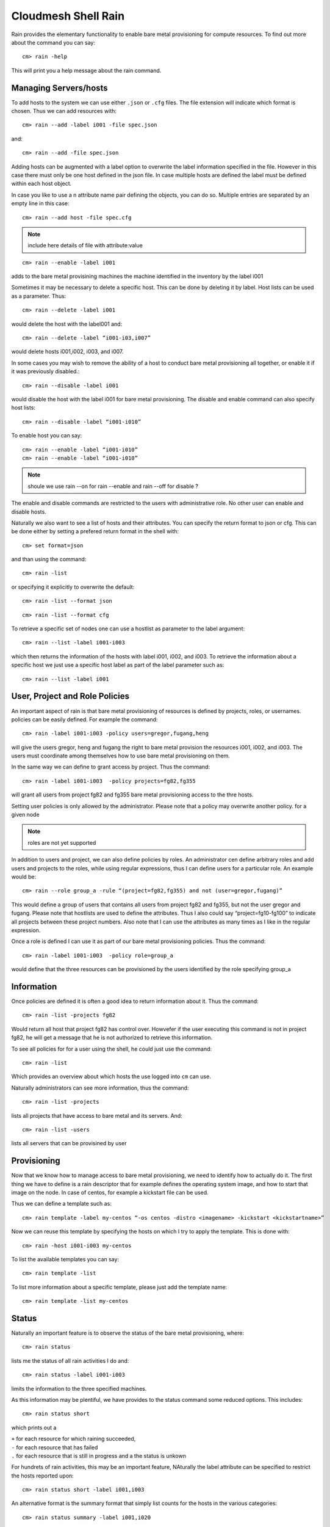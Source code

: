 Cloudmesh Shell Rain 
=====================

Rain provides the elementary functionality to enable bare metal provisioning for compute resources. To find out more about the command you can say::

  cm> rain -help

This will print you a help message about the rain command.

Managing Servers/hosts
-------------------------

To add hosts to the system we can use either ``.json`` or ``.cfg`` files. The file extension will indicate which format is chosen. Thus we can add resources with:: 

  cm> rain --add -label i001 -file spec.json

and::

  cm> rain --add -file spec.json

Adding hosts can be augmented with a label option to overwrite the label information specified in the file. However in this case there must only be one host defined in the json file. In case multiple hosts are defined the label must be defined within each host object.

In case you like to use a n attribute name pair defining the objects, you can do so. Multiple entries are separated by an empty line in this case::

  cm> rain --add host -file spec.cfg

.. note::

	include here details of file with attribute:value

::

  cm> rain --enable -label i001

adds to the bare metal provisining machines the machine identified in the inventory by the label i001

Sometimes it may be necessary to delete a specific host. This can be done by deleting it by label. Host lists can be used as a parameter. Thus::

  cm> rain --delete -label i001

would delete the host with the label001 and::

  cm> rain --delete -label “i001-i03,i007” 

would delete hosts i001,i002, i003, and i007.

In some cases you may wish to remove the ability of a host to conduct bare metal provisioning all together, or enable it if it was previously disabled.::

  cm> rain --disable -label i001

would disable the host with the label i001 for bare metal provisioning. The disable and enable command can also specify host lists::

  cm> rain --disable -label “i001-i010” 

To enable host you can say:: 

  cm> rain --enable -label “i001-i010” 
  cm> rain --enable -label “i001-i010” 

.. note::
   
   shoule we use rain --on for rain --enable and rain --off for disable ?

The enable and disable commands are restricted to the users with administrative role. No other user can enable and disable hosts. 

Naturally we also want to see a list of hosts and their attributes. You can specify the return format to json or cfg. This can be done either by setting a prefered return format in the shell with::

  cm> set format=json 

and than using the command::

  cm> rain -list 

or specifying it explicitly to overwrite the default::

  cm> rain -list --format json

::
  
  cm> rain -list --format cfg

To retrieve a specific set of nodes one can use a hostlist as parameter to the label argument::

  cm> rain --list -label i001-i003

which then returns the information of the hosts with label i001, i002, and i003. To retrieve the information about a specific host we just use a specific host label as part of the label parameter such as::

  cm> rain --list -label i001

User, Project and Role Policies
---------------------------------

An important aspect of rain is that bare metal provisioning of resources is defined by projects, roles, or usernames. policies can be easily defined. For example the command::

  cm> rain -label i001-i003 -policy users=gregor,fugang,heng

will give the users gregor, heng and fugang the right to bare metal provision the resources i001, i002, and i003. The users must coordinate among themselves how to use bare metal provisioning on them.

In the same way we can define to grant access by project. Thus the command::

  cm> rain -label i001-i003  -policy projects=fg82,fg355

will grant all users from project fg82 and fg355 bare metal provisioning access to the thre hosts. 

Setting user policies is only allowed by the administrator. Please note that a policy may overwrite another policy. for a given node

.. note:: 

	roles are not yet supported

In addition to users and project, we can also define policies by roles. An administrator cen define arbitrary roles and add users and projects to the roles, while using regular expressions, thus I can define users for a particular role. An example would be::

  cm> rain --role group_a -rule “(project=fg82,fg355) and not (user=gregor,fugang)”

This would define a group of users that contains all users from project fg82 and fg355, but not the user gregor and fugang. Please note that hostlists are used to define the attributes. Thus I also could say “project=fg10-fg100” to indicate all projects between these project numbers. Also note that I can use the attributes as many times as I like in the regular expression.

Once a role is defined I can use it as part of our bare metal provisioning policies. Thus the command::

  cm> rain -label i001-i003  -policy role=group_a

would define that the three resources can be provisioned by the users identified by the role specifying group_a

Information 
-------------

Once policies are defined it is often a good idea to return information about it. Thus the command:: 

  cm> rain -list -projects fg82

Would return all host that project fg82 has control over. Howvefer if the user executing this command is not in project fg82, he will get a message that he is not authorized to retrieve this information.

To see all policies for for a user using the shell, he could just use the command::

  cm> rain -list 

Which provides an overview about which hosts the use logged into ``cm`` can use.

Naturally administrators can see more information, thus the command::

  cm> rain -list -projects

lists all projects that have access to bare metal and its servers. And::

  cm> rain -list -users

lists all servers that can be provisined by user

Provisioning
------------

Now that we know how to manage access to bare metal provisioning, we need to identify how to actually do it. The first thing we have to define is a rain descriptor that for example defines the operating system image, and how to start that image on the node. In case of centos, for example a kickstart file can be used.

Thus we can define a template such as::

  cm> rain template -label my-centos “-os centos -distro <imagename> -kickstart <kickstartname>”

Now we can reuse this template by specifying the hosts on which I try to apply the template. This is done with::

  cm> rain -host i001-i003 my-centos

To list the available templates you can say::

  cm> rain template -list

To list more information about a specific template, please just add the template name::

  cm> rain template -list my-centos

Status
---------

Naturally an important feature is to observe the status of the bare metal provisioning, where::

  cm> rain status 

lists me the status of all rain activities I do and::

  cm> rain status -label i001-i003 

limits the information to the three specified machines.

As this information may be plentiful, we have provides to the status command some reduced options. This includes::

  cm> rain status short

which prints out a 

| ``+`` for each resource for which raining succeeded, 
| ``-`` for each resource that has failed
| ``.`` for each resource that is still in progress and a the status is unkown

For hundrets of rain activities, this may be an important feature, NAturally the label attribute can be specified to restrict the hosts reported upon::

  cm> rain status short -label i001,i003

An alternative format is the summary format that simply list counts for the hosts in the various categories::

  cm> rain status summary -label i001,i020

prints something like::

  provisioned:  3
  failed:      10
  in progress:  7
  total:       20

Reservation Interface (extension)
---------------------------------

Our previous reservation was done in an unlimited fashion. However sometimes it is desirable to actually reserve a provisioning at a given time. This can be achieved while augmenting the policies with a time interval. Thus the command::

  cm> rain -label i001-i003 -policy users=gregor -start <time_start> -end <time_end>

::

  cm> rain -n 5 -policy users=gregor -start <time_start> -end <time_end>

will define a reservation of three hosts for the user gergor for the given time. An error will occur if this reservation can not be conducted during that time.
 
The time is specified in the following format yyyy/mm/dd hh:mm:ss

Please note that the definition of using seconds may not be implemented and due to recovering resources from others, may take some time. We are working towards padding reservations at the end so that they become very close available defined by the reservation.

Free resources can be identified by simply asking the list function and specifying the start and end times. Thus::

  cm> rain -list -start <time_start> -end <time_end> 

wil list me the available resources between thise time, note however that they may be restricted by additional policies and if so you will only get back resources that fulfill your user and project memberships. 

If you use the display option a nice image is create in the file with the given name::

  cm> rain -list display file.png

It is similar to a gantt chart showing resrevations by users, projects, and groups.

